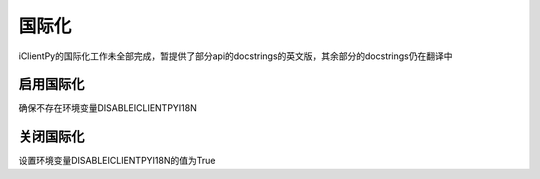 国际化
======================

iClientPy的国际化工作未全部完成，暂提供了部分api的docstrings的英文版，其余部分的docstrings仍在翻译中

启用国际化
--------------
确保不存在环境变量DISABLEICLIENTPYI18N


关闭国际化
---------------
设置环境变量DISABLEICLIENTPYI18N的值为True



